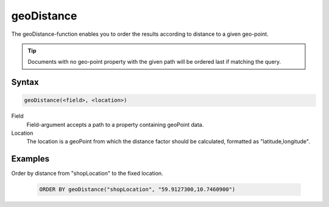 geoDistance
===========

The geoDistance-function enables you to order the results according to distance
to a given geo-point.

.. TIP::
  Documents with no geo-point property with the given path will be ordered
  last if matching the query.


Syntax
------

.. code-block:: none

  geoDistance(<field>, <location>)


Field
  Field-argument accepts a path to a property containing geoPoint data.

Location
  The location is a geoPoint from which the distance factor should be calculated,
  formatted as "latitude,longitude".


Examples
--------

Order by distance from "shopLocation" to the fixed location.

  .. code-block:: sql

    ORDER BY geoDistance("shopLocation", "59.9127300,10.7460900")
